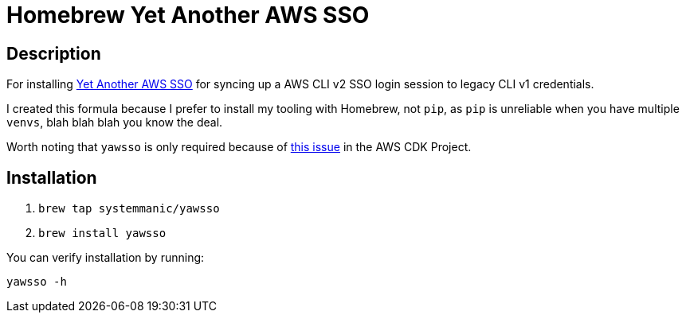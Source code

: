 = Homebrew Yet Another AWS SSO 

== Description

For installing https://github.com/victorskl/yawsso[Yet Another AWS SSO] for syncing up a AWS CLI v2 SSO login session to legacy CLI v1 credentials.

I created this formula because I prefer to install my tooling with Homebrew, not `pip`, as `pip` is unreliable when you have multiple `venvs`, blah blah blah you know the deal.

Worth noting that `yawsso` is only required because of https://github.com/aws/aws-cdk/issues/5455[this issue] in the AWS CDK Project.   

== Installation

. `brew tap systemmanic/yawsso`
. `brew install yawsso`

You can verify installation by running:

`yawsso -h`
